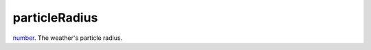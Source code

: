 particleRadius
====================================================================================================

`number`_. The weather's particle radius.

.. _`number`: ../../../lua/type/number.html
